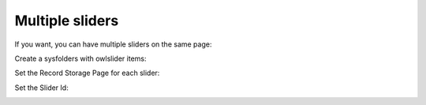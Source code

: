 ﻿
.. ==================================================
.. FOR YOUR INFORMATION
.. --------------------------------------------------
.. -*- coding: utf-8 -*- with BOM.

.. ==================================================
.. DEFINE SOME TEXTROLES
.. --------------------------------------------------
.. role::   underline
.. role::   typoscript(code)
.. role::   ts(typoscript)
   :class:  typoscript
.. role::   php(code)


Multiple sliders
----------------

If you want, you can have multiple sliders on the same page:

.. image:: /images/Multipage_Sliders.png



Create a sysfolders with owlslider items:

.. image:: /images/Multipage_sysfolder.png



Set the Record Storage Page for each slider:

.. image:: /images/Multipage_RecordStorage.png



Set the Slider Id:

.. image:: /images/Multipage_sliderID.png
